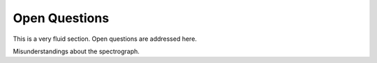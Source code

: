 Open Questions
==============

This is a very fluid section. Open questions are addressed here.

Misunderstandings about the spectrograph. 

